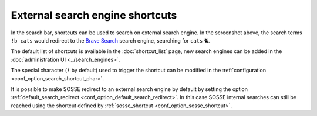 External search engine shortcuts
================================

.. image:: ../../../tests/robotframework/screenshots/shortcut.png
   :class: sosse-screenshot

In the search bar, shortcuts can be used to search on external search engine. In the screenshot above, the search terms
``!b cats`` would redirect to the `Brave Search <https://search.brave.com/>`_ search engine, searching for ``cats`` 🐈.

The default list of shortcuts is available in the :doc:`shortcut_list` page, new search engines can be added in the
:doc:`administration UI <../search_engines>`.

The special character (``!`` by default) used to trigger the shortcut can be modified in the
:ref:`configuration <conf_option_search_shortcut_char>`.

It is possible to make SOSSE redirect to an external search engine by default by setting the option
:ref:`default_search_redirect <conf_option_default_search_redirect>`. In this case SOSSE internal searches can still be
reached using the shortcut defined by :ref:`sosse_shortcut <conf_option_sosse_shortcut>`.

